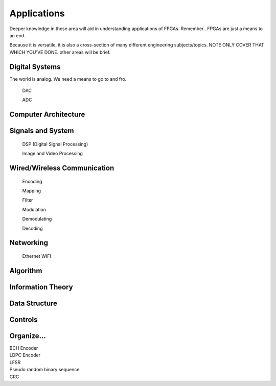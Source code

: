 Applications
************************

Deeper knowledge in these area will aid in understanding applications of FPGAs.
Remember.. FPGAs are just a means to an end.

Because it is versatile, it is also a cross-section of many different engineering subjects/topics.
NOTE ONLY COVER THAT WHICH YOU'VE DONE. 
other areas will be brief.



Digital Systems
=======================
The world is analog. We need a means to go to and fro.

    DAC

    ADC

Computer Architecture
=======================

Signals and System
=======================

    DSP (Digital Signal Processing)

    Image and Video Processing

Wired/Wireless Communication
=======================

    Encoding
    
    Mapping
    
    Filter
    
    Modulation

    Demodulating

    Decoding



Networking    
=======================
    Ethernet
    WIFI


Algorithm
=======================


Information Theory
=======================


Data Structure
=======================


Controls
=======================





Organize...
=======================
|   BCH Encoder
|   LDPC Encoder
|   LFSR
|   Pseudo random binary sequence
|   CRC